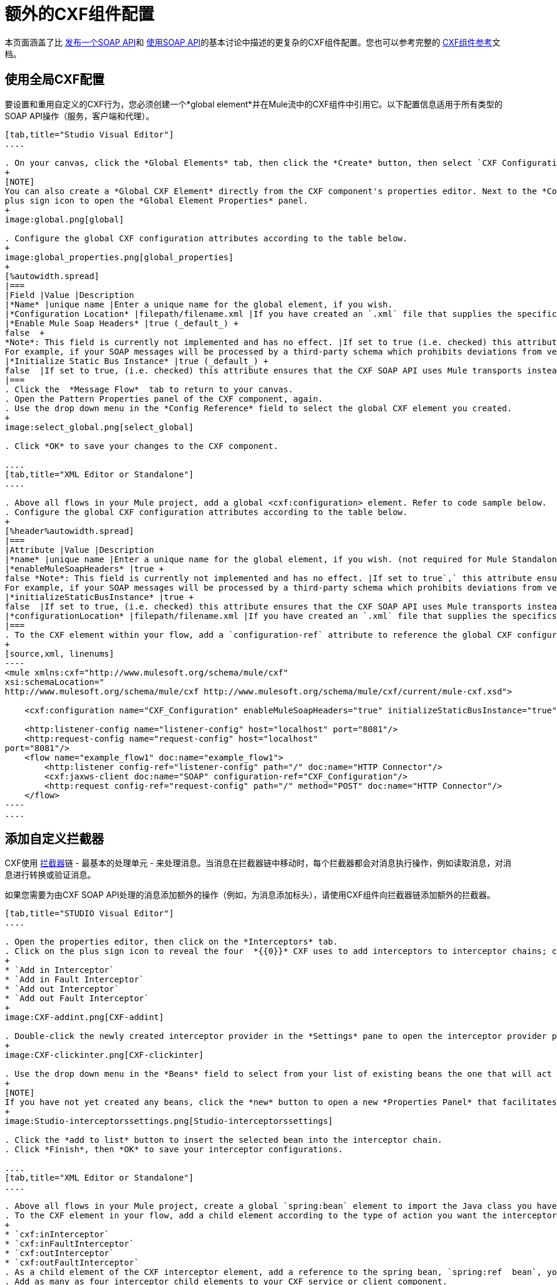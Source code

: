 = 额外的CXF组件配置
:keywords: cxf

本页面涵盖了比 link:/mule-user-guide/v/3.7/publishing-a-soap-api[发布一个SOAP API]和 link:/mule-user-guide/v/3.7/consuming-a-soap-api[使用SOAP API]的基本讨论中描述的更复杂的CXF组件配置。您也可以参考完整的 link:/mule-user-guide/v/3.7/cxf-component-reference[CXF组件参考]文档。

== 使用全局CXF配置

要设置和重用自定义的CXF行为，您必须创建一个*global element*并在Mule流中的CXF组件中引用它。以下配置信息适用于所有类型的SOAP API操作（服务，客户端和代理）。

[tabs]
------
[tab,title="Studio Visual Editor"]
....

. On your canvas, click the *Global Elements* tab, then click the *Create* button, then select `CXF Configuration` from the list of available options under *Component configurations*. 
+
[NOTE]
You can also create a *Global CXF Element* directly from the CXF component's properties editor. Next to the *Config Reference* field, click the
plus sign icon to open the *Global Element Properties* panel.
+
image:global.png[global]

. Configure the global CXF configuration attributes according to the table below.
+
image:global_properties.png[global_properties]
+
[%autowidth.spread]
|===
|Field |Value |Description
|*Name* |unique name |Enter a unique name for the global element, if you wish.
|*Configuration Location* |filepath/filename.xml |If you have created an `.xml` file that supplies the specifics of how you want your CXF elements to behave, enter the file path of your CXF configuration file.
|*Enable Mule Soap Headers* |true (_default_) +
false  +
*Note*: This field is currently not implemented and has no effect. |If set to true (i.e. checked) this attribute ensures that Mule can add a header to a SOAP message when required as part of the message's processing. +
For example, if your SOAP messages will be processed by a third-party schema which prohibits deviations from very specific message properties and will not process messages with Mule headers, set this attribute to false (i.e. uncheck).
|*Initialize Static Bus Instance* |true (_default_) +
false  |If set to true, (i.e. checked) this attribute ensures that the CXF SOAP API uses Mule transports instead of link:http://cxf.apache.org/docs/transports.html[CXF transports].
|===
. Click the  *Message Flow*  tab to return to your canvas.
. Open the Pattern Properties panel of the CXF component, again.
. Use the drop down menu in the *Config Reference* field to select the global CXF element you created.
+
image:select_global.png[select_global]

. Click *OK* to save your changes to the CXF component.

....
[tab,title="XML Editor or Standalone"]
....

. Above all flows in your Mule project, add a global <cxf:configuration> element. Refer to code sample below.
. Configure the global CXF configuration attributes according to the table below.
+
[%header%autowidth.spread]
|===
|Attribute |Value |Description
|*name* |unique name |Enter a unique name for the global element, if you wish. (not required for Mule Standalone)
|*enableMuleSoapHeaders* |true +
false *Note*: This field is currently not implemented and has no effect. |If set to true`,` this attribute ensures that Mule can add a header to a SOAP message when required as part of the message's processing. +
For example, if your SOAP messages will be processed by a third-party schema which prohibits deviations from very specific message properties and will not process messages with Mule headers, set this attribute to false.
|*initializeStaticBusInstance* |true +
false  |If set to true, (i.e. checked) this attribute ensures that the CXF SOAP API uses Mule transports instead of link:http://cxf.apache.org/docs/transports.html[CXF transports].
|*configurationLocation* |filepath/filename.xml |If you have created an `.xml` file that supplies the specifics of how you want your CXF elements to behave, enter the file path of your CXF configuration file.
|===
. To the CXF element within your flow, add a `configuration-ref` attribute to reference the global CXF configuration element. Refer to code sample below.
+
[source,xml, linenums]
----
<mule xmlns:cxf="http://www.mulesoft.org/schema/mule/cxf"
xsi:schemaLocation="
http://www.mulesoft.org/schema/mule/cxf http://www.mulesoft.org/schema/mule/cxf/current/mule-cxf.xsd">

    <cxf:configuration name="CXF_Configuration" enableMuleSoapHeaders="true" initializeStaticBusInstance="true" doc:name="CXF Configuration" configurationLocation="src/test/resources/filename.xml"/>

    <http:listener-config name="listener-config" host="localhost" port="8081"/>
    <http:request-config name="request-config" host="localhost"
port="8081"/>
    <flow name="example_flow1" doc:name="example_flow1">
        <http:listener config-ref="listener-config" path="/" doc:name="HTTP Connector"/>
        <cxf:jaxws-client doc:name="SOAP" configuration-ref="CXF_Configuration"/>
        <http:request config-ref="request-config" path="/" method="POST" doc:name="HTTP Connector"/>
    </flow>
----
....
------

== 添加自定义拦截器

CXF使用 link:http://cxf.apache.org/docs/interceptors.html[拦截器]链 - 最基本的处理单元 - 来处理消息。当消息在拦截器链中移动时，每个拦截器都会对消息执行操作，例如读取消息，对消息进行转换或验证消息。

如果您需要为由CXF SOAP API处理的消息添加额外的操作（例如，为消息添加标头），请使用CXF组件向拦截器链添加额外的拦截器。

[tabs]
------
[tab,title="STUDIO Visual Editor"]
....

. Open the properties editor, then click on the *Interceptors* tab.
. Click on the plus sign icon to reveal the four  *{{0}}* CXF uses to add interceptors to interceptor chains; click one of the choices to add an interceptor provider.
+
* `Add in Interceptor`
* `Add in Fault Interceptor`
* `Add out Interceptor`
* `Add out Fault Interceptor`
+
image:CXF-addint.png[CXF-addint]

. Double-click the newly created interceptor provider in the *Settings* pane to open the interceptor provider panel.
+
image:CXF-clickinter.png[CXF-clickinter]

. Use the drop down menu in the *Beans* field to select from your list of existing beans the one that will act as an interceptor.
+
[NOTE]
If you have not yet created any beans, click the *new* button to open a new *Properties Panel* that facilitates the creation and configuration of new a bean, which imports the Java class you have built to specify the interceptor's behavior.
+
image:Studio-interceptorssettings.png[Studio-interceptorssettings]

. Click the *add to list* button to insert the selected bean into the interceptor chain.
. Click *Finish*, then *OK* to save your interceptor configurations.

....
[tab,title="XML Editor or Standalone"]
....

. Above all flows in your Mule project, create a global `spring:bean` element to import the Java class you have built to specify the interceptor's behavior. Refer to code sample below.
. To the CXF element in your flow, add a child element according to the type of action you want the interceptor to perform:
+
* `cxf:inInterceptor`
* `cxf:inFaultInterceptor`
* `cxf:outInterceptor`
* `cxf:outFaultInterceptor`
. As a child element of the CXF interceptor element, add a reference to the spring bean, `spring:ref  bean`, you created which imports the Java class.
. Add as many as four interceptor child elements to your CXF service or client component.

[source,xml, linenums]
----
<spring:beans>
    <spring:bean id="Bean" name="Bean" class="org.mule.example.myClass"/>
</spring:beans>
     
<http:listener-config name="listener-config" host="localhost" port="8081"/>
<http:request-config name="request-config" host="localhost"
port="8081"/>  
<flow name="example_flow1" doc:name="example_flow1">
    <http:listener config-ref="listener-config" path="/" doc:name="HTTP Connector"/>
    <cxf:proxy-service doc:name="SOAP" port="8080"  serviceClass="org.mule.example.bookstore.OrderService"  payload="body" bindingId=" " namespace=" " service="" validationEnabled="true">
       <cxf:inInterceptors>
           <spring:ref bean="Bean"/>
       </cxf:inInterceptors> 
    </cxf:proxy-service>
    <http:request config-ref="request-config" path="/" method="GET" doc:name="HTTP Connector"/>
</flow>
----

....
------

== 配置高级元素

您可以根据需要调整多个高级CXF SOAP API配置。

[tabs]
------
[tab,title="STUDIO Visual Editor"]
....

. Open the *Pattern Properties* panel, then click on the *Advanced* tab.
+
image:CXF-adv.png[CXF-adv]

. Adjust configurations as needed according to the table below, then click *OK* to save your changes.
+
[cols="2*"]
|===
|Configuration |Activity
|*WSDL Location* |In the *WSDL Location* field, enter the URL (relative or absolute) of the link:http://en.wikipedia.org/wiki/Web_Services_Description_Language[WSDL file] which describes the functionality of the SOAP API.
|*MTOM Enabled* |Set *MTOM Enabled* to true (i.e. checked) if you want Mule to process the binary data sent as part of a SOAP message. ( http://cxf.apache.org/docs/mtom.html[Message Transmission Optimization Mechanism])
|*Enable Mule Soap headers* a|
By default, *Enable Mule Soap Headers* is set to true (i.e. checked); this ensures that Mule can add a header to a SOAP message when required as part of the message's processing. Set to false (i.e. unchecked) if you do not want Mule to add headers to SOAP messages. For example, if your SOAP messages will be processed by a third-party schema which prohibits deviations from very specific message properties (such as added Mule headers), deactivate the *Enable Mule Soap Headers* box.

*Note*: This field is currently not implemented and has no effect.

|*Soap 1.1* +
 *Soap 1.2 * |Use radio buttons to select the version of SOAP you want your service to use: link:http://www.w3.org/2003/06/soap11-soap12.html[SOAP 1.1 or SOAP 1.2]. By default, Mule sets the version to SOAP 1.1.
|*Databinding* a|Within the context of the CXF framework, link:http://cxf.apache.org/docs/data-binding-architecture.html[*data binding*] refers to the mapping of data from XML documents to Java objects. Use the drop down menu to select a data binding type that will meet your configuration requirements:

 * link:http://cxf.apache.org/docs/aegis-21.html[aegis-databinding]
 *  link:http://cxf.apache.org/docs/jaxb.html[jaxb-databinding]
 * custom-databinding
 *  link:http://jibx.sourceforge.net/[jibx-databinding]

|*Schema Locations* |Click the image:add.png[add] icon in the *Schema Locations* pane to specify a `schemaLocations` attribute that identifies a namespace `name` and `description`. Reference link:http://msdn.microsoft.com/en-us/library/ms256100.aspx[schemaLocation] for additional details.
|===

....
[tab,title="XML Editor or Standalone"]
....

. Within the context of the CXF framework, link:http://cxf.apache.org/docs/data-binding-architecture.html[*data binding*] refers to the mapping of data from XML documents to Java objects. You can specify the databinding of your client or service, if you wish. (Not configurable on proxy service or proxy client.) The following are the different types of databinding available: +
*   link:http://cxf.apache.org/docs/aegis-21.html[aegis-databinding] 
*   link:http://cxf.apache.org/docs/jaxb.html[jaxb-databinding] 
* custom-databinding 
*   link:http://jibx.sourceforge.net/[jibx-databinding]
. To the CXF element in your flow, add a child element according to the type of databinding you want your service or client to use: +
* `cxf:aegis-databinding`
* `cxf:jaxb-databinding`
* `cxf:custom-databinding`
* `cxf:jibx-databinding`
. As a child element of the CXF databinding element, add one or more `spring:property` elements with either a name and value, or name and reference, to define any databinding properties. Refer to the code sample below. 
. Define a `cxf:` `schemalocations` attribute, if you wish, to identify a namespace to which your service should refer. (Not configurable on JAX-WS client, simple client, or proxy client.) Reference link:http://msdn.microsoft.com/en-us/library/ms256100.aspx[schemaLocation] for additional details. To the CXF element in your flow (below any interceptor elements, if you have added any), add a ` cxf:schemaLocations ` child element.
. Within the `cxf:schemaLocations` element, add a `cxf:schemaLocation` child element, to specify the URL of the schema to which your service should refer. Refer to code sample below.
. As per your specific needs, configure any of the following CXF service or client attributes according to the table below. Refer to the code sample below.

[cols="2*"]
|===
|Configuration |Activity
|*validationEnabled* |When set to true, validationEnabled ensures that Mule can add a header to a SOAP message when required as part of the message's processing. Set to false if you do not want Mule to add headers to SOAP messages. For example, if your SOAP messages will be processed by a third-party schema which prohibits deviations from very specific message properties (such as added Mule headers), set validationEnabled to false.
|*mtomEnabled* |Set mtomEnabled to true if you want Mule to process the binary data sent as part of a SOAP message. ( http://cxf.apache.org/docs/mtom.html[Message Transmission Optimization Mechanism])
|*wsdlLocation* |Enter the URL (relative or absolute) of the link:http://en.wikipedia.org/wiki/Web_Services_Description_Language[WSDL file] which describes the functionality of the SOAP API.
|*soapVersion* |Identify the version of SOAP you want your service to use: link:http://www.w3.org/2003/06/soap11-soap12.html[SOAP 1.1 or SOAP 1.2]. By default, Mule uses SOAP 1.1.
|===

....
------

== 另请参阅

* 访问完整的 link:/mule-user-guide/v/3.7/cxf-component-reference[CXF组件参考]文档。
* 了解 link:/mule-user-guide/v/3.7/publishing-a-soap-api[发布一个SOAP API]的基本知识。
* 了解 link:/mule-user-guide/v/3.7/consuming-a-soap-api[使用SOAP API]的基本知识。
